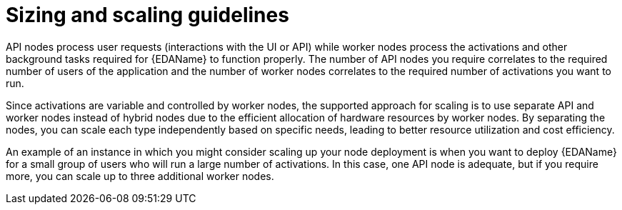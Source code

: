 :_mod-docs-content-type: CONCEPT

[id="con-hs-eda-sizing-scaling"]

= Sizing and scaling guidelines

API nodes process user requests (interactions with the UI or API) while worker nodes process the activations and other background tasks required for {EDAName} to function properly. The number of API nodes you require correlates to the required number of users of the application and the number of worker nodes correlates to the required number of activations you want to run.

Since activations are variable and controlled by worker nodes, the supported approach for scaling is to use separate API and worker nodes instead of hybrid nodes due to the efficient allocation of hardware resources by worker nodes. By separating the nodes, you can scale each type independently based on specific needs, leading to better resource utilization and cost efficiency.

An example of an instance in which you might consider scaling up your node deployment is when you want to deploy {EDAName} for a small group of users who will run a large number of activations. In this case, one API node is adequate, but if you require more, you can scale up to three additional worker nodes. 
